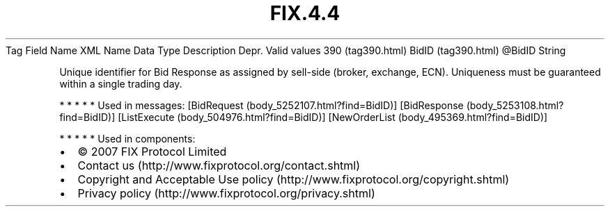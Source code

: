 .TH FIX.4.4 "" "" "Tag #390"
Tag
Field Name
XML Name
Data Type
Description
Depr.
Valid values
390 (tag390.html)
BidID (tag390.html)
\@BidID
String
.PP
Unique identifier for Bid Response as assigned by sell-side
(broker, exchange, ECN). Uniqueness must be guaranteed within a
single trading day.
.PP
   *   *   *   *   *
Used in messages:
[BidRequest (body_5252107.html?find=BidID)]
[BidResponse (body_5253108.html?find=BidID)]
[ListExecute (body_504976.html?find=BidID)]
[NewOrderList (body_495369.html?find=BidID)]
.PP
   *   *   *   *   *
Used in components:

.PD 0
.P
.PD

.PP
.PP
.IP \[bu] 2
© 2007 FIX Protocol Limited
.IP \[bu] 2
Contact us (http://www.fixprotocol.org/contact.shtml)
.IP \[bu] 2
Copyright and Acceptable Use policy (http://www.fixprotocol.org/copyright.shtml)
.IP \[bu] 2
Privacy policy (http://www.fixprotocol.org/privacy.shtml)

